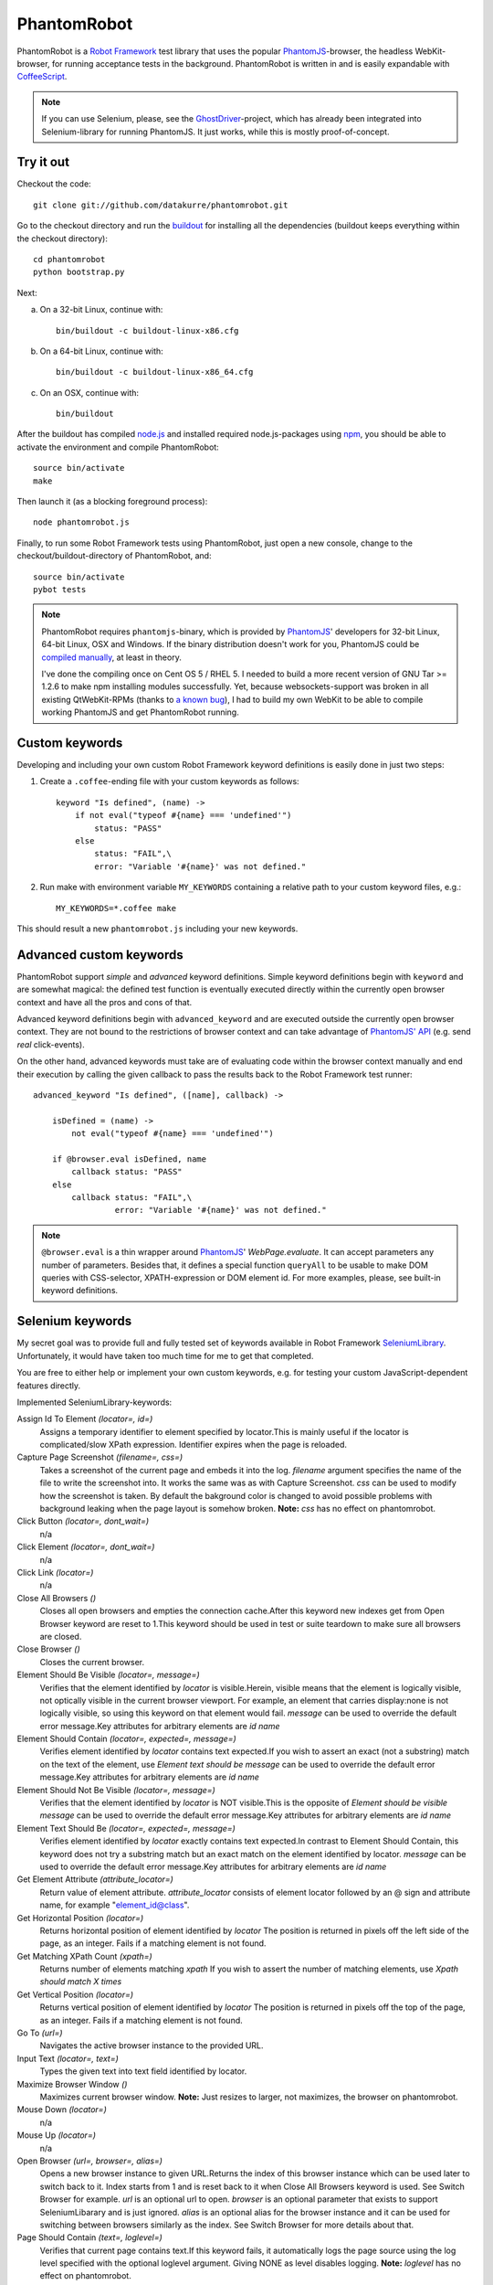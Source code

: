============
PhantomRobot
============

PhantomRobot is a `Robot Framework`_ test library that uses the popular
PhantomJS_-browser, the headless WebKit-browser, for running acceptance tests
in the background. PhantomRobot is written in and is easily expandable with
CoffeeScript_.

.. image:: https://secure.travis-ci.org/datakurre/phantomrobot.png
     :target: http://travis-ci.org/datakurre/phantomrobot

.. _Robot Framework: http://code.google.com/p/robotframework/
.. _PhantomJS: http://www.phantomjs.org/
.. _CoffeeScript: http://coffeescript.org/

.. note::

   If you can use Selenium, please, see the GhostDriver_-project, which
   has already been integrated into Selenium-library for running
   PhantomJS. It just works, while this is mostly proof-of-concept.

.. _GhostDriver: https://github.com/detro/ghostdriver

Try it out
==========

Checkout the code::

    git clone git://github.com/datakurre/phantomrobot.git

Go to the checkout directory and run the buildout_ for installing all the
dependencies (buildout keeps everything within the checkout directory)::

    cd phantomrobot
    python bootstrap.py

.. _buildout: http://www.buildout.org/

Next:

a) On a 32-bit Linux, continue with::

    bin/buildout -c buildout-linux-x86.cfg

b) On a 64-bit Linux, continue with::

    bin/buildout -c buildout-linux-x86_64.cfg

c) On an OSX, continue with::

    bin/buildout

After the buildout has compiled node.js_ and installed required
node.js-packages using npm_, you should be able to activate the environment and
compile PhantomRobot::

    source bin/activate
    make

Then launch it (as a blocking foreground process)::

    node phantomrobot.js

Finally, to run some Robot Framework tests using PhantomRobot, just open a new
console, change to the checkout/buildout-directory of PhantomRobot, and::

    source bin/activate
    pybot tests

.. _node.js: http://nodejs.org/
.. _npm: http://npmjs.org/

.. note:: PhantomRobot requires ``phantomjs``-binary, which is provided by
   PhantomJS_' developers for 32-bit Linux, 64-bit Linux, OSX and Windows.
   If the binary distribution doesn't work for you, PhantomJS could be
   `compiled manually`__, at least in theory.

   I've done the compiling once on Cent OS 5 / RHEL 5. I needed to build a more
   recent version of GNU Tar >= 1.2.6 to make npm installing modules
   successfully. Yet, because websockets-support was broken in all existing
   QtWebKit-RPMs (thanks to `a known bug`__), I
   had to build my own WebKit to be able to compile working PhantomJS and get
   PhantomRobot running.

.. __: http://code.google.com/p/phantomjs/wiki/BuildInstructions
.. __: https://bugs.webkit.org/show_bug.cgi?id=47284


Custom keywords
===============

Developing and including your own custom Robot Framework keyword definitions is
easily done in just two steps:

1. Create a ``.coffee``-ending file with your custom keywords as follows::

    keyword "Is defined", (name) ->
        if not eval("typeof #{name} === 'undefined'")
            status: "PASS"
        else
            status: "FAIL",\
            error: "Variable '#{name}' was not defined."

2. Run make with environment variable ``MY_KEYWORDS`` containing a relative
   path to your custom keyword files, e.g.::

    MY_KEYWORDS=*.coffee make

This should result a new ``phantomrobot.js`` including your new keywords.


Advanced custom keywords
========================

PhantomRobot support  *simple* and *advanced* keyword definitions. Simple
keyword definitions begin with ``keyword`` and are somewhat magical: the
defined test function is eventually executed directly within the currently open
browser context and have all the pros and cons of that.

Advanced keyword definitions begin with ``advanced_keyword`` and are executed
outside the currently open browser context. They are not bound to the
restrictions of browser context and can take advantage of `PhantomJS' API`__
(e.g. send *real* click-events).

On the other hand, advanced keywords must take are of evaluating code within
the browser context manually and end their execution by calling the given
callback to pass the results back to the Robot Framework test runner::

    advanced_keyword "Is defined", ([name], callback) ->

        isDefined = (name) ->
            not eval("typeof #{name} === 'undefined'")

        if @browser.eval isDefined, name
            callback status: "PASS"
        else
            callback status: "FAIL",\
                     error: "Variable '#{name}' was not defined."

.. __: http://code.google.com/p/phantomjs/wiki/Interface

.. note:: ``@browser.eval`` is a thin wrapper around PhantomJS_'
   *WebPage.evaluate*. It can accept parameters any number of parameters.
   Besides that, it defines a special function ``queryAll`` to be usable to
   make DOM queries with CSS-selector, XPATH-expression or DOM element id.  For
   more examples, please, see built-in keyword definitions.


Selenium keywords
=================

My secret goal was to provide full and fully tested set of keywords available in
Robot Framework SeleniumLibrary_. Unfortunately, it would have taken too much time
for me to get that completed.

.. _SeleniumLibrary: http://code.google.com/p/robotframework-seleniumlibrary/

You are free to either help or implement your own custom keywords,
e.g. for testing your custom JavaScript-dependent features directly.

Implemented SeleniumLibrary-keywords:

Assign Id To Element *(locator=, id=)*
    Assigns a temporary identifier to element specified by locator.This is mainly useful if the locator is complicated/slow XPath expression. Identifier expires when the page is reloaded.

Capture Page Screenshot *(filename=, css=)*
    Takes a screenshot of the current page and embeds it into the log. *filename* argument specifies the name of the file to write the screenshot into. It works the same was as with Capture Screenshot. *css* can be used to modify how the screenshot is taken. By default the bakground color is changed to avoid possible problems with background leaking when the page layout is somehow broken. **Note:**  *css* has no effect on phantomrobot.

Click Button *(locator=, dont_wait=)*
    n/a

Click Element *(locator=, dont_wait=)*
    n/a

Click Link *(locator=)*
    n/a

Close All Browsers *()*
    Closes all open browsers and empties the connection cache.After this keyword new indexes get from Open Browser keyword are reset to 1.This keyword should be used in test or suite teardown to make sure all browsers are closed.

Close Browser *()*
    Closes the current browser.

Element Should Be Visible *(locator=, message=)*
    Verifies that the element identified by *locator* is visible.Herein, visible means that the element is logically visible, not optically visible in the current browser viewport. For example, an element that carries display:none is not logically visible, so using this keyword on that element would fail. *message* can be used to override the default error message.Key attributes for arbitrary elements are *id*  *name*

Element Should Contain *(locator=, expected=, message=)*
    Verifies element identified by *locator* contains text expected.If you wish to assert an exact (not a substring) match on the text of the element, use *Element text should be*  *message* can be used to override the default error message.Key attributes for arbitrary elements are *id*  *name*

Element Should Not Be Visible *(locator=, message=)*
    Verifies that the element identified by *locator* is NOT visible.This is the opposite of *Element should be visible*  *message* can be used to override the default error message.Key attributes for arbitrary elements are *id*  *name*

Element Text Should Be *(locator=, expected=, message=)*
    Verifies element identified by *locator* exactly contains text expected.In contrast to Element Should Contain, this keyword does not try a substring match but an exact match on the element identified by locator. *message* can be used to override the default error message.Key attributes for arbitrary elements are *id*  *name*

Get Element Attribute *(attribute_locator=)*
    Return value of element attribute. *attribute_locator* consists of element locator followed by an @ sign and attribute name, for example "element_id@class".

Get Horizontal Position *(locator=)*
    Returns horizontal position of element identified by *locator* The position is returned in pixels off the left side of the page, as an integer. Fails if a matching element is not found.

Get Matching XPath Count *(xpath=)*
    Returns number of elements matching *xpath* If you wish to assert the number of matching elements, use *Xpath should match X times*

Get Vertical Position *(locator=)*
    Returns vertical position of element identified by *locator* The position is returned in pixels off the top of the page, as an integer. Fails if a matching element is not found.

Go To *(url=)*
    Navigates the active browser instance to the provided URL.

Input Text *(locator=, text=)*
    Types the given text into text field identified by locator.

Maximize Browser Window *()*
    Maximizes current browser window. **Note:** Just resizes to larger, not maximizes, the browser on phantomrobot.

Mouse Down *(locator=)*
    n/a

Mouse Up *(locator=)*
    n/a

Open Browser *(url=, browser=, alias=)*
    Opens a new browser instance to given URL.Returns the index of this browser instance which can be used later to switch back to it. Index starts from 1 and is reset back to it when Close All Browsers keyword is used. See Switch Browser for example. *url* is an optional url to open. *browser* is an optional parameter that exists to support SeleniumLibarary and is just ignored. *alias* is an optional alias for the browser instance and it can be used for switching between browsers similarly as the index. See Switch Browser for more details about that.

Page Should Contain *(text=, loglevel=)*
    Verifies that current page contains text.If this keyword fails, it automatically logs the page source using the log level specified with the optional loglevel argument. Giving NONE as level disables logging. **Note:**  *loglevel* has no effect on phantomrobot.

Page Should Contain Element *(locator=, message=, loglevel=)*
    Verifies element identified by locator is found from current page. *message* can be used to override default error message.If this keyword fails, it automatically logs the page source using the log level specified with the optional loglevel argument. Giving NONE as level disables logging. **Note:**  *loglevel* has no effect on phantomrobot.

Page Should Contain Visible *(text=, loglevel=)*
    Verifies that current page contains visible text.If this keyword fails, it automatically logs the page source using the log level specified with the optional loglevel argument. Giving NONE as level disables logging. **Note:**  *loglevel* has no effect on phantomrobot.

Page Should Not Contain *(text=, loglevel=)*
    Verifies the current page does not contain text.If this keyword fails, it automatically logs the page source using the log level specified with the optional loglevel argument. Giving NONE as level disables logging. **Note:**  *loglevel* has no effect on phantomrobot.

Page Should Not Contain Element *(locator=, message=, loglevel=)*
    Verifies element identified by locator is not found from current page. *message* can be used to override default error message.If this keyword fails, it automatically logs the page source using the log level specified with the optional loglevel argument. Giving NONE as level disables logging. **Note:**  *loglevel* has no effect on phantomrobot.

Page Should Not Contain Visible *(text=, loglevel=)*
    Verifies the current page does not contain visible text.If this keyword fails, it automatically logs the page source using the log level specified with the optional loglevel argument. Giving NONE as level disables logging. **Note:**  *loglevel* has no effect on phantomrobot.

Register Keyword To Run On Failure *(keyword_name=)*
    Sets the keyword to execute when a SeleniumLibrary keyword fails. *keyword_name* is the name of a SeleniumLibrary keyword that will be executed if another SeleniumLibrary keyword fails. It is not possible to use a keyword that requires arguments. The name is case but not space sensitive. If the name does not match any keyword, this functionality is disabled and nothing extra will be done in case of a failure.The initial keyword to use is set in importing, and the keyword that is used by default is Capture Screenshot. Taking a screenshot when something failed is a very useful feature, but notice that it can slow down the execution.This keyword returns the name of the previously registered failure keyword. It can be used to restore the original value later.

Reload Page *()*
    Simulates user reloading page.

Select From List *(list=, value=)*
    n/a

Select Radio Button *(name=, value=)*
    n/a

Set Phantom Sleep *(seconds=)*
    Sets the sleep between PhantomRobot's implicit retries.Returns the previous value.

Set Phantom Timeout *(seconds=)*
    Sets the timeout for PhantomRobot implicit retries.Returns the previous value.

Set Selenium Speed *(seconds=)*
    Sets the delay that is waited after each Selenium command.This is useful mainly in slowing down the test execution to be able to view the execution. seconds may be given in Robot Framework time format. Returns the previous speed value. **Note:** Sets the sleep between retries until timeout on phantomrobot.

Set Selenium Timeout *(seconds=)*
    Sets the timeout used by various keywords.Keywords that expect a page load to happen will fail if the page is not loaded within the timeout specified with seconds.The previous timeout value is returned by this keyword and can be used to set the old value back later. The default timeout is 5 seconds, but it can be altered in importing.

Start Selenium Server *()*
    Starts the Selenium Server provided with SeleniumLibrary. **Note:** Does nothing on phantomrobot.

Stop Selenium Server *()*
    Stops the selenium server (and closes all browsers).

Submit Form *(locator=)*
    n/a

Wait Until Page Contains *(text=, timeout=, error=)*
    Waits until text appears on current page.Fails if timeout expires before the text appears. See introduction for more information about timeout and its default value. error can be used to override the default error message. **Note:**  *timeout* has no effect on phantomrobot.

Wait Until Page Contains Element *(locator=, timeout=, error=)*
    Waits until element specified with locator appears on current page.Fails if timeout expires before the element appears. See introduction for more information about timeout and its default value. *error* can be used to override the default error message. **Note:**  *timeout* has no effect on phantomrobot.

Wait Until Page Contains Visible *(text=, timeout=, error=)*
    Waits until visible text appears on current page.Fails if timeout expires before the text appears. See introduction for more information about timeout and its default value. error can be used to override the default error message. **Note:**  *timeout* has no effect on phantomrobot.

XPath Should Match X Times *(xpath=, expected_xpath_count=, message=, loglevel=)*
    Verifies that the page contains the given number of elements located by the given *xpath*


An example test suite
=====================

.. note:: Please, note that Robot framework also supports tests in
   `given–when–then`__-syntax.

.. __: http://robotframework.googlecode.com/svn/tags/robotframework-2.1.2/doc/userguide/RobotFrameworkUserGuide.html#behavior-driven-style

::

    *** Settings ***
    Library  Remote  http://localhost:1337/

    Suite Setup  Start browser
    Suite Teardown  Close browser

    *** Variables ***

    *** Test cases ***

    Plone Accessibility
        Goto homepage
        Click link  Accessibility
        Page should contain  Accessibility

    Plone Log In
        Go to  http://localhost:8080/Plone/login_form
        Page should contain element  __ac_name
        Input text  __ac_name  admin
        Input text  __ac_password  admin
        Click Button  Log in
        Page should contain  now logged in
        click link  Continue to the Plone site home page
        Page should contain  Manage portlets

    *** Keywords ***

    Start browser
        Open browser  http://localhost:8080/Plone/

    Goto homepage
        Go to  http://localhost:8080/Plone/
        Page should contain  Plone site


How does it work?
=================

PhantomRobot

1) provides an XML-RPC-service, which
2) implements Robot Framework's remote library API,
3) spawns a headless PhantomJS client as its child process and
4) relays its commands to that client using WebSockets.

.. note:: (Insert a nice diagram here.)

PhantomRobot borrows some ideas from RoboZombie_ – a similar proof-of-concept
remote library for Zombie.js_.

.. _RoboZombie: https://github.com/mkorpela/RoboZombie
.. _Zombie.js: http://zombie.labnotes.org/


Basic usage
-----------

1. Launch ``phantomrobot`` onto foreground by ``node phantomrobot.js``.
2. Run a Robot Framework -testsuite (e.g. ``pybot testsuite.txt``).

`node phantomrobot.js` accepts the following arguments:

``--port=1337``
    a local port number for this Robot Framework remote library (PhantomJS will
    connect to PhantomRobot through ``port + 1``, e.g. ``1338``)
``--implicit-wait=10``
    implicit timeout for retrying failing keywords, e.g. *page contains* (can
    be disabled with ``implicit-wait=-1`` unless is set explicitly in a test)
``--implicit-sleep=0.1``
    time to sleep between retries until the implicit timeout


Dependencies
------------

All of the following dependencies for running PhantomRobot should be
installed automatically by running the provided buildout:

- PhantomJS_ >= 1.3 available on path
- node.js_ and npm_ with

  * *xmlrpc* >= 0.9.4
  * *socket.io* == 0.8.7 (unknown error with 0.9.0)
  * *optimist* and
  * *coffee-script* >= 1.2.0
